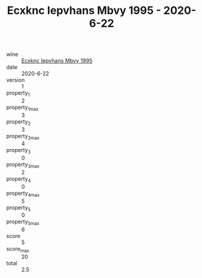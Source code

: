 :PROPERTIES:
:ID:                     2294e5ce-98f6-4a8d-ba69-0fc395d291b9
:END:
#+TITLE: Ecxknc Iepvhans Mbvy 1995 - 2020-6-22

- wine :: [[id:818785cf-9927-4782-8b16-6a5cbe2be624][Ecxknc Iepvhans Mbvy 1995]]
- date :: 2020-6-22
- version :: 1
- property_1 :: 2
- property_1_max :: 3
- property_2 :: 3
- property_2_max :: 4
- property_3 :: 0
- property_3_max :: 2
- property_4 :: 0
- property_4_max :: 5
- property_5 :: 0
- property_5_max :: 6
- score :: 5
- score_max :: 20
- total :: 2.5


